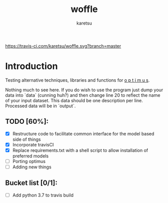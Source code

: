 #+TITLE: woffle
#+AUTHOR: karetsu

[[https://travis-ci.com/karetsu/woffle.svg?branch=master]]

* Introduction

Testing alternative techniques, libraries and functions for [[https://github.com/datasciencecampus/optimus][o p t i m u s]].

Nothing much to see here. If you do wish to use the program just dump your data
into `data` (cunning huh?) and then change line 20 to reflect the name of your
input dataset. This data should be one description per line. Processed data will
be in `output`.


** TODO [60%]:
- [X] Restructure code to facilitate common interface for the model based side of things
- [X] Incorporate travisCI
- [X] Replace requirements.txt with a shell script to allow installation of preferred models
- [ ] Porting optimus
- [ ] Adding new things



** Bucket list [0/1]:
- [ ] Add python 3.7 to travis build
